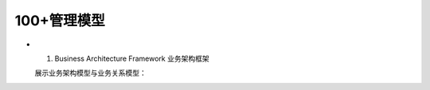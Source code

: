 100+管理模型
--------------

- 1. Business Architecture Framework 业务架构框架

  展示业务架构模型与业务关系模型：

.. image:: _static/bizArch.PNG
   :alt: Business Architecture Framework
   :align: center


